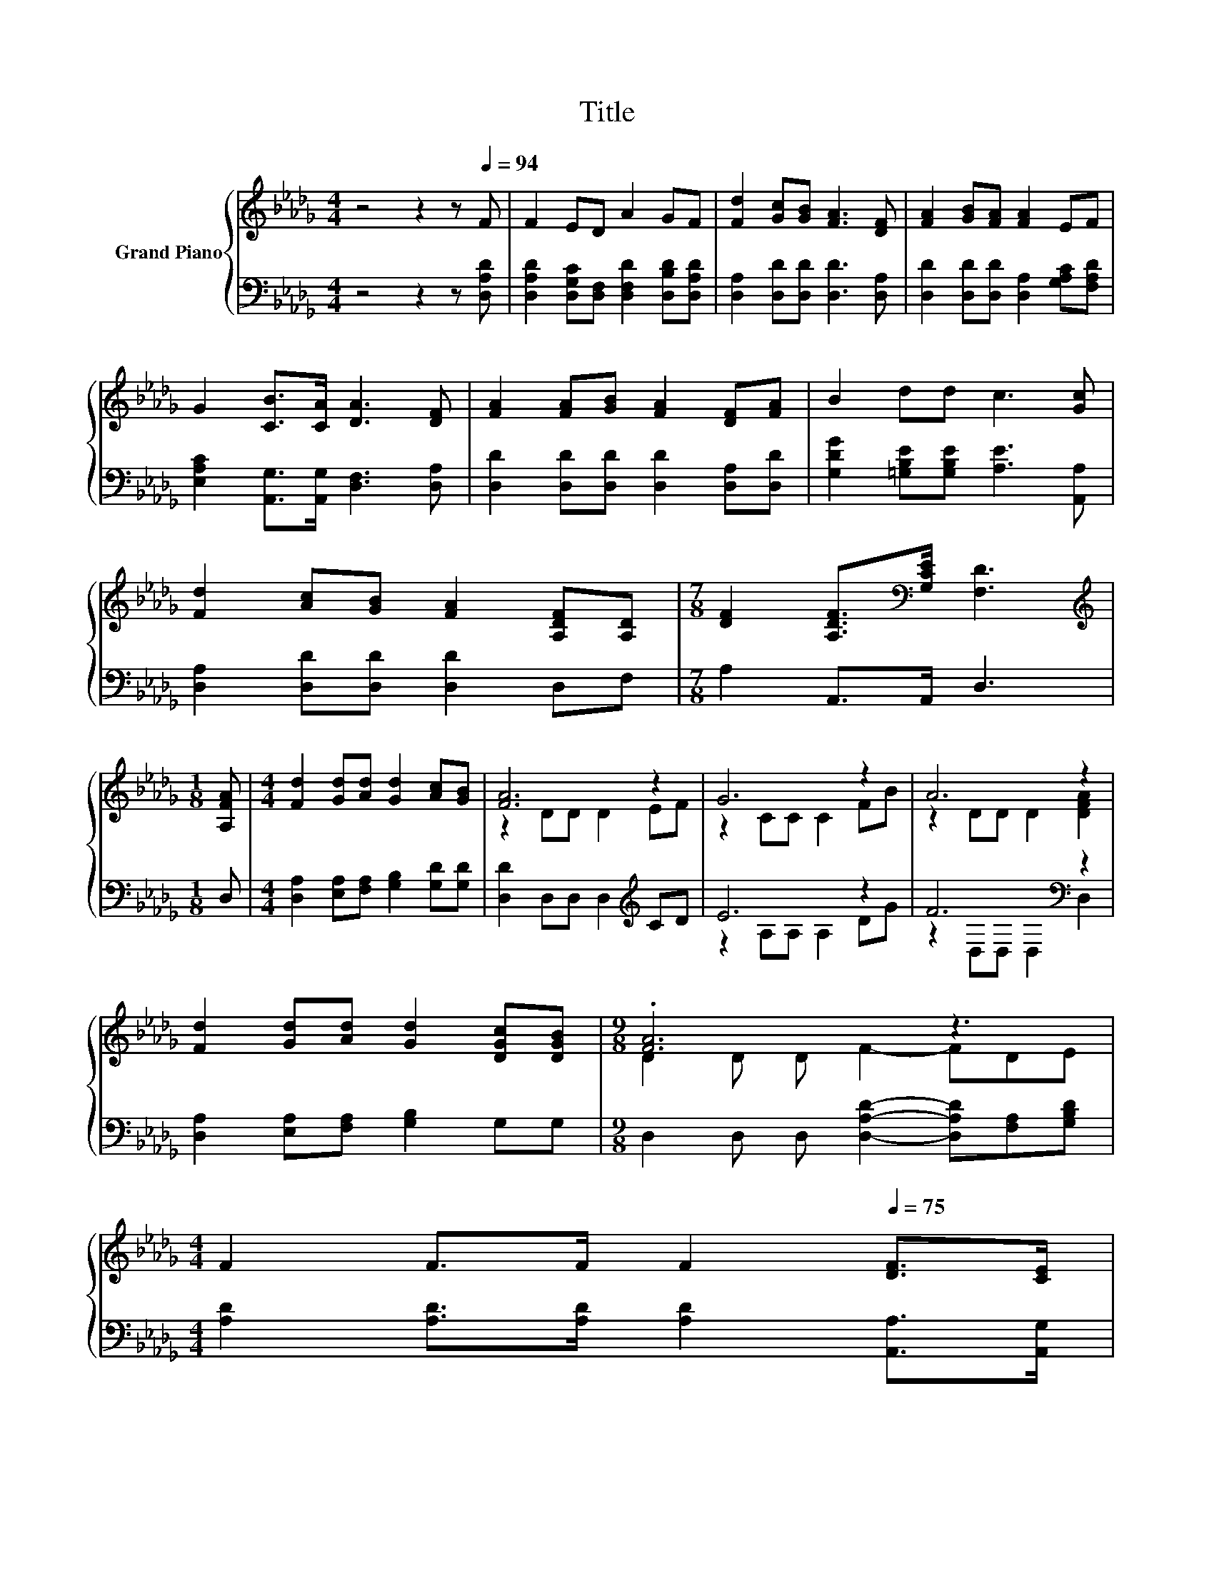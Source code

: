 X:1
T:Title
%%score { ( 1 3 ) | ( 2 4 ) }
L:1/8
M:4/4
K:Db
V:1 treble nm="Grand Piano"
V:3 treble 
V:2 bass 
V:4 bass 
V:1
 z4 z2 z[Q:1/4=94] F | F2 ED A2 GF | [Fd]2 [Gc][GB] [FA]3 [DF] | [FA]2 [GB][FA] [FA]2 EF | %4
 G2 [CB]>[CA] [DA]3 [DF] | [FA]2 [FA][GB] [FA]2 [DF][FA] | B2 dd c3 [Gc] | %7
 [Fd]2 [Ac][GB] [FA]2 [A,DF][A,D] |[M:7/8] [DF]2 [A,DF]>[K:bass][G,CE] [F,D]3 | %9
[M:1/8][K:treble] [A,FA] |[M:4/4] [Fd]2 [Gd][Ad] [Gd]2 [Ac][GB] | [FA]6 z2 | G6 z2 | A6 z2 | %14
 [Fd]2 [Gd][Ad] [Gd]2 [DGc][DGB] |[M:9/8] .[FA]6 z3[Q:1/4=93] | %16
[M:4/4][Q:1/4=91] F2[Q:1/4=86] F>[Q:1/4=82]F[Q:1/4=80] F2[Q:1/4=75] [DF]>[CE][Q:1/4=90][Q:1/4=88][Q:1/4=87][Q:1/4=84][Q:1/4=83][Q:1/4=79][Q:1/4=77][Q:1/4=76][Q:1/4=73][Q:1/4=72] | %17
[M:7/8] D-D-D- D3 z |] %18
V:2
 z4 z2 z [D,A,D] | [D,A,D]2 [D,G,C][D,F,] [D,F,D]2 [D,B,D][D,A,D] | %2
 [D,A,]2 [D,D][D,D] [D,D]3 [D,A,] | [D,D]2 [D,D][D,D] [D,A,]2 [G,A,C][F,A,D] | %4
 [E,A,C]2 [A,,G,]>[A,,G,] [D,F,]3 [D,A,] | [D,D]2 [D,D][D,D] [D,D]2 [D,A,][D,D] | %6
 [G,DG]2 [=G,B,E][G,B,E] [A,E]3 [A,,A,] | [D,A,]2 [D,D][D,D] [D,D]2 D,F, |[M:7/8] A,2 A,,>A,, D,3 | %9
[M:1/8] D, |[M:4/4] [D,A,]2 [E,A,][F,A,] [G,B,]2 [G,D][G,D] | [D,D]2 D,D, D,2[K:treble] CD | %12
 E6 z2 | F6[K:bass] z2 | [D,A,]2 [E,A,][F,A,] [G,B,]2 G,G, | %15
[M:9/8] D,2 D, D, [D,A,D]2- [D,A,D][F,A,][G,B,D] | %16
[M:4/4] [A,D]2 [A,D]>[A,D] [A,D]2 [A,,A,]>[A,,G,] |[M:7/8] [D,F,]-[D,F,]-[D,F,]- [D,F,]3 z |] %18
V:3
 x8 | x8 | x8 | x8 | x8 | x8 | x8 | x8 |[M:7/8] x7/2[K:bass] x7/2 |[M:1/8][K:treble] x | %10
[M:4/4] x8 | z2 DD D2 EF | z2 CC C2 FB | z2 DD D2 [DFA]2 | x8 |[M:9/8] D2 D D F2- FDE |[M:4/4] x8 | %17
[M:7/8] x7 |] %18
V:4
 x8 | x8 | x8 | x8 | x8 | x8 | x8 | x8 |[M:7/8] x7 |[M:1/8] x |[M:4/4] x8 | x6[K:treble] x2 | %12
 z2 A,A, A,2 DG | z2[K:bass] D,D, D,2 D,2 | x8 |[M:9/8] x9 |[M:4/4] x8 |[M:7/8] x7 |] %18

